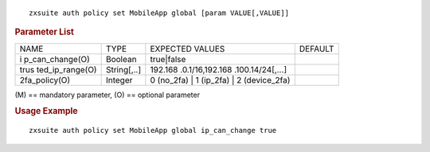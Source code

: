 .. SPDX-FileCopyrightText: 2022 Zextras <https://www.zextras.com/>
..
.. SPDX-License-Identifier: CC-BY-NC-SA-4.0

::

   zxsuite auth policy set MobileApp global [param VALUE[,VALUE]]

.. rubric:: Parameter List

+-----------------+-----------------+-----------------+-----------------+
| NAME            | TYPE            | EXPECTED VALUES | DEFAULT         |
+-----------------+-----------------+-----------------+-----------------+
| i               | Boolean         | true|false      |                 |
| p_can_change(O) |                 |                 |                 |
+-----------------+-----------------+-----------------+-----------------+
| trus            | String[,..]     | 192.168         |                 |
| ted_ip_range(O) |                 | .0.1/16,192.168 |                 |
|                 |                 | .100.14/24[,…​] |                 |
+-----------------+-----------------+-----------------+-----------------+
| 2fa_policy(O)   | Integer         | 0 (no_2fa) \| 1 |                 |
|                 |                 | (ip_2fa) \| 2   |                 |
|                 |                 | (device_2fa)    |                 |
+-----------------+-----------------+-----------------+-----------------+

\(M) == mandatory parameter, (O) == optional parameter

.. rubric:: Usage Example

::

   zxsuite auth policy set MobileApp global ip_can_change true
